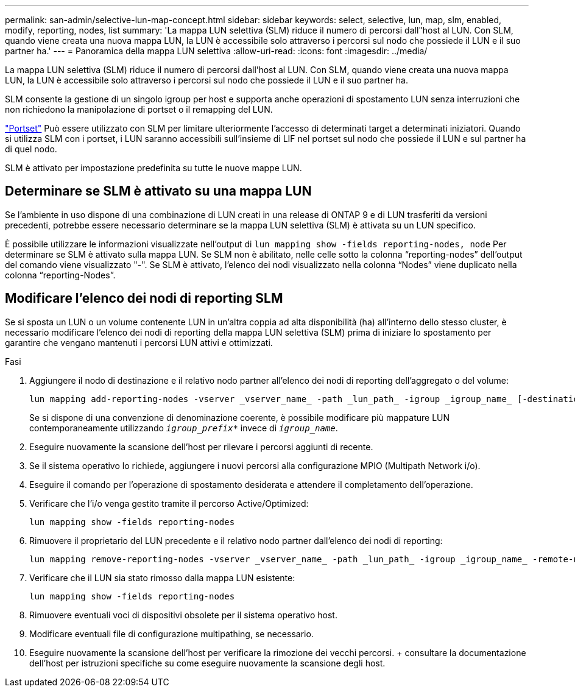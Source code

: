 ---
permalink: san-admin/selective-lun-map-concept.html 
sidebar: sidebar 
keywords: select, selective, lun, map, slm, enabled, modify, reporting, nodes, list 
summary: 'La mappa LUN selettiva (SLM) riduce il numero di percorsi dall"host al LUN. Con SLM, quando viene creata una nuova mappa LUN, la LUN è accessibile solo attraverso i percorsi sul nodo che possiede il LUN e il suo partner ha.' 
---
= Panoramica della mappa LUN selettiva
:allow-uri-read: 
:icons: font
:imagesdir: ../media/


[role="lead"]
La mappa LUN selettiva (SLM) riduce il numero di percorsi dall'host al LUN. Con SLM, quando viene creata una nuova mappa LUN, la LUN è accessibile solo attraverso i percorsi sul nodo che possiede il LUN e il suo partner ha.

SLM consente la gestione di un singolo igroup per host e supporta anche operazioni di spostamento LUN senza interruzioni che non richiedono la manipolazione di portset o il remapping del LUN.

link:create-port-sets-binding-igroups-task.html["Portset"] Può essere utilizzato con SLM per limitare ulteriormente l'accesso di determinati target a determinati iniziatori. Quando si utilizza SLM con i portset, i LUN saranno accessibili sull'insieme di LIF nel portset sul nodo che possiede il LUN e sul partner ha di quel nodo.

SLM è attivato per impostazione predefinita su tutte le nuove mappe LUN.



== Determinare se SLM è attivato su una mappa LUN

Se l'ambiente in uso dispone di una combinazione di LUN creati in una release di ONTAP 9 e di LUN trasferiti da versioni precedenti, potrebbe essere necessario determinare se la mappa LUN selettiva (SLM) è attivata su un LUN specifico.

È possibile utilizzare le informazioni visualizzate nell'output di `lun mapping show -fields reporting-nodes, node` Per determinare se SLM è attivato sulla mappa LUN. Se SLM non è abilitato, nelle celle sotto la colonna "`reporting-nodes`" dell'output del comando viene visualizzato "-". Se SLM è attivato, l'elenco dei nodi visualizzato nella colonna "`Nodes`" viene duplicato nella colonna "`reporting-Nodes`".



== Modificare l'elenco dei nodi di reporting SLM

Se si sposta un LUN o un volume contenente LUN in un'altra coppia ad alta disponibilità (ha) all'interno dello stesso cluster, è necessario modificare l'elenco dei nodi di reporting della mappa LUN selettiva (SLM) prima di iniziare lo spostamento per garantire che vengano mantenuti i percorsi LUN attivi e ottimizzati.

.Fasi
. Aggiungere il nodo di destinazione e il relativo nodo partner all'elenco dei nodi di reporting dell'aggregato o del volume:
+
[source, cli]
----
lun mapping add-reporting-nodes -vserver _vserver_name_ -path _lun_path_ -igroup _igroup_name_ [-destination-aggregate _aggregate_name_|-destination-volume _volume_name_]
----
+
Se si dispone di una convenzione di denominazione coerente, è possibile modificare più mappature LUN contemporaneamente utilizzando `_igroup_prefix*_` invece di `_igroup_name_`.

. Eseguire nuovamente la scansione dell'host per rilevare i percorsi aggiunti di recente.
. Se il sistema operativo lo richiede, aggiungere i nuovi percorsi alla configurazione MPIO (Multipath Network i/o).
. Eseguire il comando per l'operazione di spostamento desiderata e attendere il completamento dell'operazione.
. Verificare che l'i/o venga gestito tramite il percorso Active/Optimized:
+
[source, cli]
----
lun mapping show -fields reporting-nodes
----
. Rimuovere il proprietario del LUN precedente e il relativo nodo partner dall'elenco dei nodi di reporting:
+
[source, cli]
----
lun mapping remove-reporting-nodes -vserver _vserver_name_ -path _lun_path_ -igroup _igroup_name_ -remote-nodes
----
. Verificare che il LUN sia stato rimosso dalla mappa LUN esistente:
+
[source, cli]
----
lun mapping show -fields reporting-nodes
----
. Rimuovere eventuali voci di dispositivi obsolete per il sistema operativo host.
. Modificare eventuali file di configurazione multipathing, se necessario.
. Eseguire nuovamente la scansione dell'host per verificare la rimozione dei vecchi percorsi. + consultare la documentazione dell'host per istruzioni specifiche su come eseguire nuovamente la scansione degli host.

